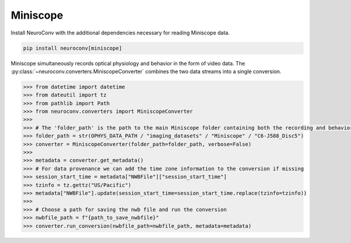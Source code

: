 Miniscope
^^^^^^^^^

Install NeuroConv with the additional dependencies necessary for reading Miniscope data.

.. code-block:: bash

    pip install neuroconv[miniscope]

Miniscope simultaneously records optical physiology and behavior in the form of video data.
The :py:class:`~neuroconv.converters.MiniscopeConverter` combines the two data streams
into a single conversion.

.. code-block:: python

    >>> from datetime import datetime
    >>> from dateutil import tz
    >>> from pathlib import Path
    >>> from neuroconv.converters import MiniscopeConverter
    >>>
    >>> # The 'folder_path' is the path to the main Miniscope folder containing both the recording and behavioral data streams in separate subfolders.
    >>> folder_path = str(OPHYS_DATA_PATH / "imaging_datasets" / "Miniscope" / "C6-J588_Disc5")
    >>> converter = MiniscopeConverter(folder_path=folder_path, verbose=False)
    >>>
    >>> metadata = converter.get_metadata()
    >>> # For data provenance we can add the time zone information to the conversion if missing
    >>> session_start_time = metadata["NWBFile"]["session_start_time"]
    >>> tzinfo = tz.gettz("US/Pacific")
    >>> metadata["NWBFile"].update(session_start_time=session_start_time.replace(tzinfo=tzinfo))
    >>>
    >>> # Choose a path for saving the nwb file and run the conversion
    >>> nwbfile_path = f"{path_to_save_nwbfile}"
    >>> converter.run_conversion(nwbfile_path=nwbfile_path, metadata=metadata)
